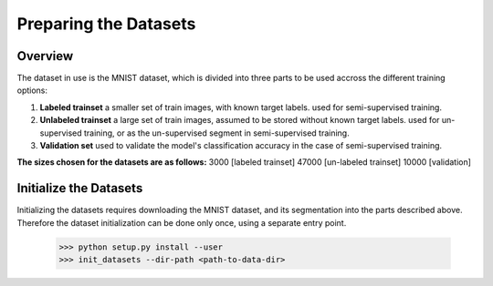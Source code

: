 *****
Preparing the Datasets
*****


Overview
-----

The dataset in use is the MNIST dataset, which is divided into three parts to be used accross the different training options:

1. **Labeled trainset** a smaller set of train images, with known target labels. used for semi-supervised training.
2. **Unlabeled trainset** a large set of train images, assumed to be stored without known target labels. used for un-supervised training, or as the un-supervised segment in semi-supervised training.
3. **Validation set** used to validate the model's classification accuracy in the case of semi-supervised training.

**The sizes chosen for the datasets are as follows:**
3000 [labeled trainset]  47000 [un-labeled trainset]  10000 [validation]



Initialize the Datasets
-----

Initializing the datasets requires downloading the MNIST dataset, and its segmentation into the parts described above.
Therefore the dataset initialization can be done only once, using a separate entry point.


      >>> python setup.py install --user
      >>> init_datasets --dir-path <path-to-data-dir>

